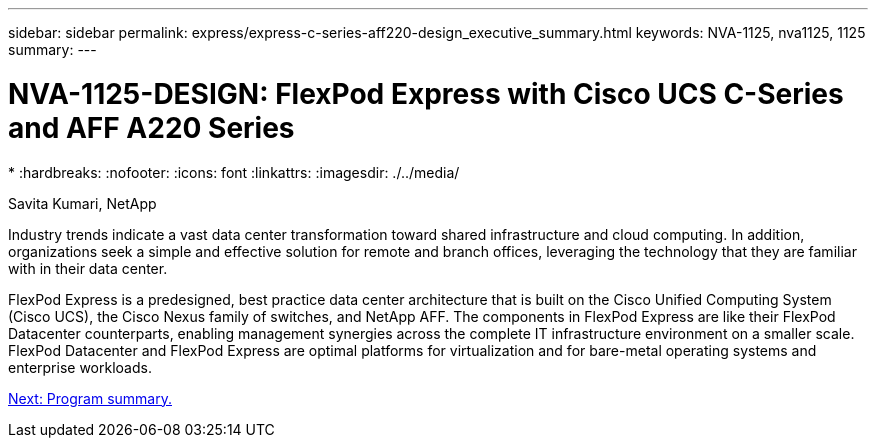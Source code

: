 ---
sidebar: sidebar
permalink: express/express-c-series-aff220-design_executive_summary.html
keywords: NVA-1125, nva1125, 1125
summary:
---

= NVA-1125-DESIGN: FlexPod Express with Cisco UCS C-Series and AFF A220 Series
*
:hardbreaks:
:nofooter:
:icons: font
:linkattrs:
:imagesdir: ./../media/

//
// This file was created with NDAC Version 2.0 (August 17, 2020)
//
// 2021-04-22 14:35:14.851076
//

Savita Kumari, NetApp

Industry trends indicate a vast data center transformation toward shared infrastructure and cloud computing. In addition, organizations seek a simple and effective solution for remote and branch offices, leveraging the technology that they are familiar with in their data center.

FlexPod Express is a predesigned, best practice data center architecture that is built on the Cisco Unified Computing System (Cisco UCS), the Cisco Nexus family of switches, and NetApp AFF. The components in FlexPod Express are like their FlexPod Datacenter counterparts, enabling management synergies across the complete IT infrastructure environment on a smaller scale. FlexPod Datacenter and FlexPod Express are optimal platforms for virtualization and for bare-metal operating systems and enterprise workloads.

link:express-c-series-aff220-design_program_summary.html[Next: Program summary.]
